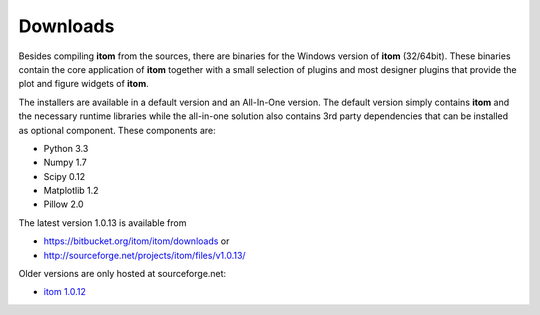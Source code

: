 Downloads
=========

Besides compiling **itom** from the sources, there are binaries for the Windows version of **itom** (32/64bit).
These binaries contain the core application of **itom** together with a small selection of plugins and most designer plugins
that provide the plot and figure widgets of **itom**.

The installers are available in a default version and an All-In-One version. The default version simply contains **itom** and
the necessary runtime libraries while the all-in-one solution also contains 3rd party dependencies that can be installed as optional
component. These components are:

* Python 3.3
* Numpy 1.7
* Scipy 0.12
* Matplotlib 1.2
* Pillow 2.0

The latest version 1.0.13 is available from

* `<https://bitbucket.org/itom/itom/downloads>`_ or
* `<http://sourceforge.net/projects/itom/files/v1.0.13/>`_

Older versions are only hosted at sourceforge.net:

* `itom 1.0.12 <http://sourceforge.net/projects/itom/files/v1.0.12>`_